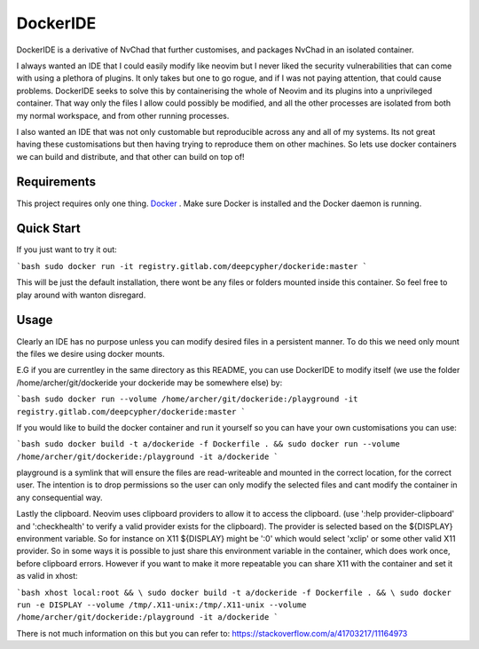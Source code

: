 DockerIDE
=========

DockerIDE is a derivative of NvChad that further customises, and packages NvChad in an isolated container.

I always wanted an IDE that I could easily modify like neovim but I never liked the security vulnerabilities that can come with using a plethora of plugins. It only takes but one to go rogue, and if I was not paying attention, that could cause problems.
DockerIDE seeks to solve this by containerising the whole of Neovim and its plugins into a unprivileged container. That way only the files I allow could possibly be modified, and all the other processes are isolated from both my normal workspace, and from other running processes.

I also wanted an IDE that was not only customable but reproducible across any and all of my systems. Its not great having these customisations but then having trying to reproduce them on other machines. So lets use docker containers we can build and distribute, and that other can build on top of!

Requirements
++++++++++++

This project requires only one thing. `Docker <https://docs.docker.com/>`_ .
Make sure Docker is installed and the Docker daemon is running.

Quick Start
+++++++++++

If you just want to try it out:

```bash
sudo docker run -it registry.gitlab.com/deepcypher/dockeride:master
```

This will be just the default installation, there wont be any files or folders mounted inside this container. So feel free to play around with wanton disregard.

Usage
+++++

Clearly an IDE has no purpose unless you can modify desired files in a persistent manner. To do this we need only mount the files we desire using docker mounts.

E.G if you are currentley in the same directory as this README, you can use DockerIDE to modify itself (we use the folder /home/archer/git/dockeride your dockeride may be somewhere else) by:

```bash
sudo docker run --volume /home/archer/git/dockeride:/playground -it registry.gitlab.com/deepcypher/dockeride:master
```

If you would like to build the docker container and run it yourself so you can have your own customisations you can use:

```bash
sudo docker build -t a/dockeride -f Dockerfile . && sudo docker run --volume /home/archer/git/dockeride:/playground -it a/dockeride
```

playground is a symlink that will ensure the files are read-writeable and mounted in the correct location, for the correct user. The intention is to drop permissions so the user can only modify the selected files and cant modify the container in any consequential way.

Lastly the clipboard. Neovim uses clipboard providers to allow it to access the clipboard. (use ':help provider-clipboard' and ':checkhealth' to verify a valid provider exists for the clipboard). The provider is selected based on the ${DISPLAY} environment variable. So for instance on X11 ${DISPLAY} might be ':0' which would select 'xclip' or some other valid X11 provider. So in some ways it is possible to just share this environment variable in the container, which does work once, before clipboard errors. However if you want to make it more repeatable you can share X11 with the container and set it as valid in xhost:

```bash
xhost local:root && \
sudo docker build -t a/dockeride -f Dockerfile . && \
sudo docker run -e DISPLAY --volume /tmp/.X11-unix:/tmp/.X11-unix --volume /home/archer/git/dockeride:/playground -it a/dockeride
```

There is not much information on this but you can refer to: https://stackoverflow.com/a/41703217/11164973
